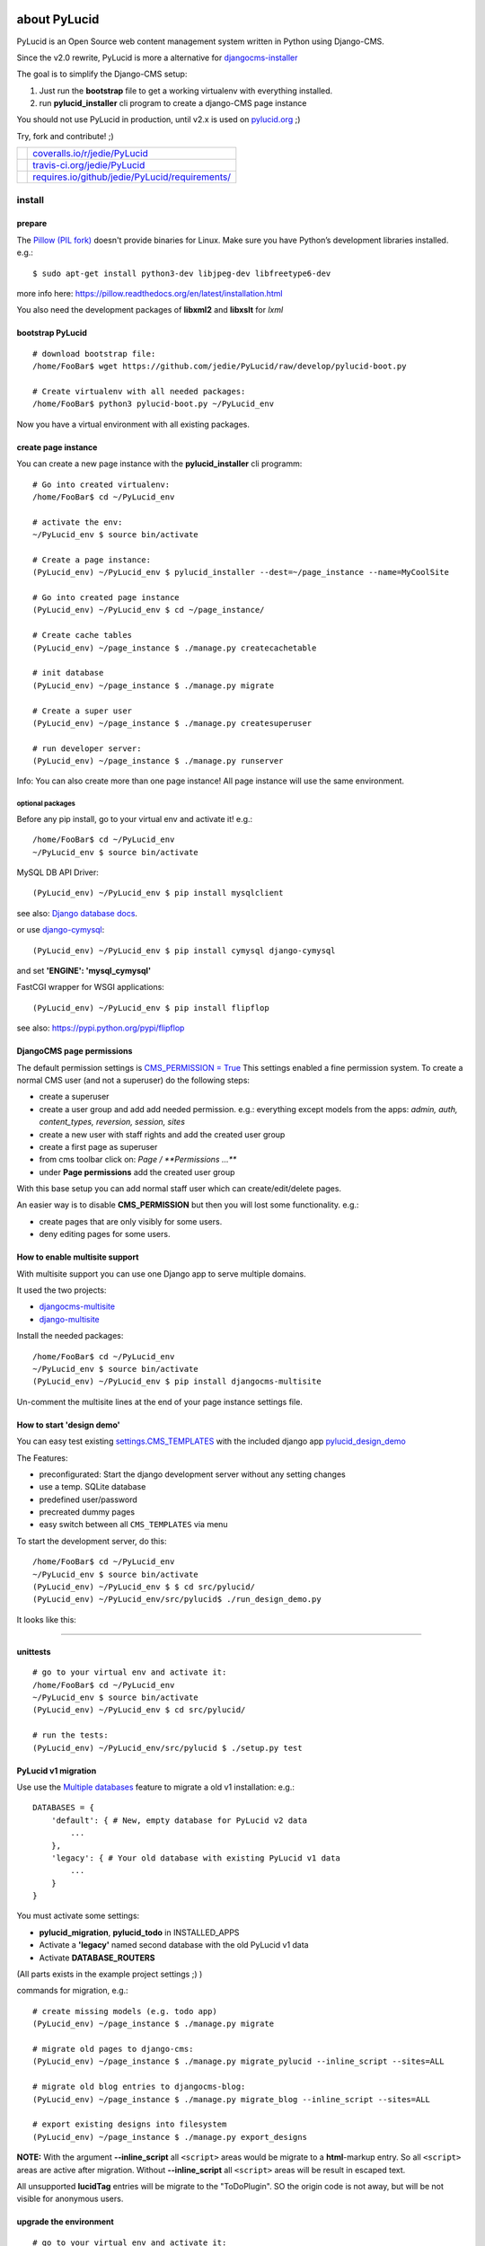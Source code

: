 =============
about PyLucid
=============

PyLucid is an Open Source web content management system written in Python using Django-CMS.

Since the v2.0 rewrite, PyLucid is more a alternative for `djangocms-installer <https://github.com/nephila/djangocms-installer>`_

The goal is to simplify the Django-CMS setup:

#. Just run the **bootstrap** file to get a working virtualenv with everything installed.

#. run **pylucid_installer** cli program to create a django-CMS page instance

You should not use PyLucid in production, until v2.x is used on `pylucid.org <http://www.pylucid.org>`_ ;)

Try, fork and contribute! ;)

+--------------------------------------+---------------------------------------------------+
| |Coverage Status on coveralls.io|    | `coveralls.io/r/jedie/PyLucid`_                   |
+--------------------------------------+---------------------------------------------------+
| |Build Status on travis-ci.org|      | `travis-ci.org/jedie/PyLucid`_                    |
+--------------------------------------+---------------------------------------------------+
| |Requirements Status on requires.io| | `requires.io/github/jedie/PyLucid/requirements/`_ |
+--------------------------------------+---------------------------------------------------+

.. |Coverage Status on coveralls.io| image:: https://s3.amazonaws.com/assets.coveralls.io/badges/coveralls_64.svg?branch=master
.. _coveralls.io/r/jedie/PyLucid: https://coveralls.io/r/jedie/PyLucid
.. |Build Status on travis-ci.org| image:: https://travis-ci.org/jedie/PyLucid.svg?branch=master
.. _travis-ci.org/jedie/PyLucid: https://travis-ci.org/jedie/PyLucid/
.. |Requirements Status on requires.io| image:: https://requires.io/github/jedie/PyLucid/requirements.svg?branch=master
.. _requires.io/github/jedie/PyLucid/requirements/: https://requires.io/github/jedie/PyLucid/requirements/

-------
install
-------

prepare
=======

The `Pillow (PIL fork) <https://pypi.python.org/pypi/Pillow/>`_ doesn't provide binaries for Linux.
Make sure you have Python’s development libraries installed.
e.g.:

::

    $ sudo apt-get install python3-dev libjpeg-dev libfreetype6-dev

more info here: `https://pillow.readthedocs.org/en/latest/installation.html <https://pillow.readthedocs.org/en/latest/installation.html>`_

You also need the development packages of **libxml2** and **libxslt** for *lxml*

bootstrap PyLucid
=================

::

    # download bootstrap file:
    /home/FooBar$ wget https://github.com/jedie/PyLucid/raw/develop/pylucid-boot.py

    # Create virtualenv with all needed packages:
    /home/FooBar$ python3 pylucid-boot.py ~/PyLucid_env

Now you have a virtual environment with all existing packages.

create page instance
====================

You can create a new page instance with the **pylucid_installer** cli programm:

::

    # Go into created virtualenv:
    /home/FooBar$ cd ~/PyLucid_env

    # activate the env:
    ~/PyLucid_env $ source bin/activate

    # Create a page instance:
    (PyLucid_env) ~/PyLucid_env $ pylucid_installer --dest=~/page_instance --name=MyCoolSite

    # Go into created page instance
    (PyLucid_env) ~/PyLucid_env $ cd ~/page_instance/

    # Create cache tables
    (PyLucid_env) ~/page_instance $ ./manage.py createcachetable

    # init database
    (PyLucid_env) ~/page_instance $ ./manage.py migrate

    # Create a super user
    (PyLucid_env) ~/page_instance $ ./manage.py createsuperuser

    # run developer server:
    (PyLucid_env) ~/page_instance $ ./manage.py runserver

Info: You can also create more than one page instance! All page instance will use the same environment.

optional packages
-----------------

Before any pip install, go to your virtual env and activate it!
e.g.:

::

    /home/FooBar$ cd ~/PyLucid_env
    ~/PyLucid_env $ source bin/activate

MySQL DB API Driver:

::

    (PyLucid_env) ~/PyLucid_env $ pip install mysqlclient

see also: `Django database docs <https://docs.djangoproject.com/en/1.8/ref/databases/#mysql-db-api-drivers>`_.

or use `django-cymysql <https://pypi.python.org/pypi/django-cymysql/>`_:

::

    (PyLucid_env) ~/PyLucid_env $ pip install cymysql django-cymysql

and set **'ENGINE': 'mysql_cymysql'**

FastCGI wrapper for WSGI applications:

::

    (PyLucid_env) ~/PyLucid_env $ pip install flipflop

see also: `https://pypi.python.org/pypi/flipflop <https://pypi.python.org/pypi/flipflop>`_

DjangoCMS page permissions
==========================

The default permission settings is `CMS_PERMISSION = True <http://docs.django-cms.org/en/support-3.0.x/reference/configuration.html#cms-permission>`_
This settings enabled a fine permission system. To create a normal CMS user (and not a superuser) do the following steps:

* create a superuser

* create a user group and add add needed permission. e.g.: everything except models from the apps: *admin, auth, content_types, reversion, session, sites*

* create a new user with staff rights and add the created user group

* create a first page as superuser

* from cms toolbar click on: *Page / **Permissions ...***

* under **Page permissions** add the created user group

With this base setup you can add normal staff user which can create/edit/delete pages.

An easier way is to disable **CMS_PERMISSION** but then you will lost some functionality.
e.g.:

* create pages that are only visibly for some users.

* deny editing pages for some users.

How to enable multisite support
===============================

With multisite support you can use one Django app to serve multiple domains.

It used the two projects:

* `djangocms-multisite <https://github.com/nephila/djangocms-multisite>`_

* `django-multisite <https://github.com/ecometrica/django-multisite>`_

Install the needed packages:

::

    /home/FooBar$ cd ~/PyLucid_env
    ~/PyLucid_env $ source bin/activate
    (PyLucid_env) ~/PyLucid_env $ pip install djangocms-multisite

Un-comment the multisite lines at the end of your page instance settings file.

How to start 'design demo'
==========================

You can easy test existing `settings.CMS_TEMPLATES <http://docs.django-cms.org/en/stable/reference/settings-constants.html#cms-templates>`_ with the included django app `pylucid_design_demo <https://github.com/jedie/PyLucid/tree/develop/pylucid_design_demo>`_

The Features:

* preconfigurated: Start the django development server without any setting changes

* use a temp. SQLite database

* predefined user/password

* precreated dummy pages

* easy switch between all ``CMS_TEMPLATES`` via menu

To start the development server, do this:

::

    /home/FooBar$ cd ~/PyLucid_env
    ~/PyLucid_env $ source bin/activate
    (PyLucid_env) ~/PyLucid_env $ $ cd src/pylucid/
    (PyLucid_env) ~/PyLucid_env/src/pylucid$ ./run_design_demo.py

It looks like this:

|20160722_PyLucidDesignDemoApp01.PNG|

.. |20160722_PyLucidDesignDemoApp01.PNG| image:: https://raw.githubusercontent.com/jedie/jedie.github.io/master/screenshots/PyLucid/20160722_PyLucidDesignDemoApp01.PNG

----

unittests
=========

::

    # go to your virtual env and activate it:
    /home/FooBar$ cd ~/PyLucid_env
    ~/PyLucid_env $ source bin/activate
    (PyLucid_env) ~/PyLucid_env $ cd src/pylucid/

    # run the tests:
    (PyLucid_env) ~/PyLucid_env/src/pylucid $ ./setup.py test

PyLucid v1 migration
====================

Use use the `Multiple databases <https://docs.djangoproject.com/en/1.8/topics/db/multi-db>`_ feature to migrate a old v1 installation:
e.g.:

::

    DATABASES = {
        'default': { # New, empty database for PyLucid v2 data
            ...
        },
        'legacy': { # Your old database with existing PyLucid v1 data
            ...
        }
    }

You must activate some settings:

* **pylucid_migration**, **pylucid_todo** in INSTALLED_APPS

* Activate a **'legacy'** named second database with the old PyLucid v1 data

* Activate **DATABASE_ROUTERS**

(All parts exists in the example project settings ;) )

commands for migration, e.g.:

::

    # create missing models (e.g. todo app)
    (PyLucid_env) ~/page_instance $ ./manage.py migrate

    # migrate old pages to django-cms:
    (PyLucid_env) ~/page_instance $ ./manage.py migrate_pylucid --inline_script --sites=ALL

    # migrate old blog entries to djangocms-blog:
    (PyLucid_env) ~/page_instance $ ./manage.py migrate_blog --inline_script --sites=ALL

    # export existing designs into filesystem
    (PyLucid_env) ~/page_instance $ ./manage.py export_designs

**NOTE:**
With the argument **--inline_script** all ``<script>`` areas would be migrate to a
**html**-markup entry. So all ``<script>`` areas are active after migration.
Without **--inline_script** all ``<script>`` areas will be result in escaped text.

All unsupported **lucidTag** entries will be migrate to the "ToDoPlugin". SO the origin code is not away, but
will be not visible for anonymous users.

upgrade the environment
=======================

::

    # go to your virtual env and activate it:
    /home/FooBar$ cd ~/PyLucid_env
    ~/PyLucid_env $ source bin/activate

    # Upgrade pip:
    (PyLucid_env) ~/PyLucid_env $ pip install --upgrade pip

    # Update PyLucid
    (PyLucid_env) ~/PyLucid_env $ cd src/pylucid/
    (PyLucid_env) ~/PyLucid_env/src/pylucid/ $ git pull

    # Upgrade all packages:
    (PyLucid_env) ~/PyLucid_env/src/pylucid/ $  pip install --upgrade -r requirements/normal_installation.txt

dev info
========

Currently the base files are a mix of:

* `https://github.com/nephila/djangocms-installer <https://github.com/nephila/djangocms-installer>`_

* `https://github.com/bogdal/djangocms-example <https://github.com/bogdal/djangocms-example>`_

----
TODO
----

migration:

* migrate User Profile data

* migrate the information pagetree.permitViewGroup, pagemeta.permitViewGroup and pagetree.permitEditGroup

-----------------
Compatible Matrix
-----------------

+---------+------------+----------+----------+
| PyLucid | Django-CMS | Django   | Python   |
+---------+------------+----------+----------+
| v2.1    | v3.3       | v1.8 LTS | 3.4, 3.5 |
+---------+------------+----------+----------+
| v2.0    | v3.2       | v1.8 LTS | 3.4, 3.5 |
+---------+------------+----------+----------+
| <=v1.6  | -          | v1.6     | 2.6, 2.7 |
+---------+------------+----------+----------+

---------------
Release History
---------------

* `12.Sep.2016 - v2.1.2 <https://github.com/jedie/PyLucid/compare/v2.1.1...v2.1.2>`_:

    * Changed to official `https://pypi.python.org/pypi/djangocms-htmlsitemap/ <https://pypi.python.org/pypi/djangocms-htmlsitemap/>`_ PyPi Package.

* `04.Sep.2016 - v2.1.1 <https://github.com/jedie/PyLucid/compare/v2.1.0.beta.0...v2.1.1>`_:

    * Update: pillow, django-debug-toolbar, django-compressor, sqlparse

* `v2.1.0.beta.0 <https://github.com/jedie/PyLucid/compare/old/v2.0.x...v2.1.0.beta.0>`_:

    * switch from django-cms v3.2 to v3.3

    * move from `cmsplugin-htmlsitemap <https://github.com/raphaa/cmsplugin-htmlsitemap>`_ to `djangocms-htmlsitemap <https://github.com/kapt-labs/djangocms-htmlsitemap/>`_ 

        * WARNING: A migration will not be done! You have to migrate by hand and delete the database table *cmsplugin_htmlsitemap_htmlsitemap* ;)

* `28.Dec.2015 - v2.0.x beta <https://github.com/jedie/PyLucid/compare/old/v1.6.x...old/v2.0.x>`_:

    * rewrite to use Django-CMS

* `12.Feb.2015 - v1.6.x <https://github.com/jedie/PyLucid/compare/old/v1.5.x...old/v1.6.x>`_:

    * v1.6.x is the last PyLucid release that doesn't based on Django-CMS

    * switch from django 1.4 to 1.6

* `18.Jun.2012 - v1.0.x <https://github.com/jedie/PyLucid/compare/old/v0.x...old/v1.0.x>`_:

    * switch from django 1.3 to 1.4

* `22.Sep.2007 - v0.8.0.beta <https://github.com/jedie/PyLucid/tree/626cc139f8cc162ce2338d62718064533dcf2cc2>`_:

    * PyLucid.org used the first v0.8 Beta Version who used django

* `21.Apr.2005 - v0.0.1 <https://github.com/jedie/PyLucid/tree/9680c2611912ef06c33b1a4a92ea62654a7b8fb1>`_:

    * first Version, only CGI script ListOfNewSides for lucidCMS (PHP based)

(Not all old releases are listed.)

For older PyLucid history, look at:

* `http://www.pylucid.org/permalink/30/development-history#genesis <http://www.pylucid.org/permalink/30/development-history#genesis>`_

========
donation
========

* `paypal.me/JensDiemer <https://www.paypal.me/JensDiemer>`_

* `Flattr This! <https://flattr.com/submit/auto?uid=jedie&url=https%3A%2F%2Fgithub.com%2Fjedie%2FPyLucid%2F>`_

* Send `Bitcoins <http://www.bitcoin.org/>`_ to `1823RZ5Md1Q2X5aSXRC5LRPcYdveCiVX6F <https://blockexplorer.com/address/1823RZ5Md1Q2X5aSXRC5LRPcYdveCiVX6F>`_

=====
links
=====

+----------------------+---------------------------------+
| Homepage             | `http://www.pylucid.org`_       |
+----------------------+---------------------------------+
| Sourcecode @ GitHub  | `github.com/jedie/PyLucid`_     |
+----------------------+---------------------------------+
| Python Package Index | `pypi.python.org/pypi/PyLucid`_ |
+----------------------+---------------------------------+
| IRC                  | `#pylucid on freenode.net`_     |
+----------------------+---------------------------------+

.. _http://www.pylucid.org: http://www.pylucid.org
.. _github.com/jedie/PyLucid: https://github.com/jedie/PyLucid
.. _pypi.python.org/pypi/PyLucid: https://pypi.python.org/pypi/PyLucid
.. _#pylucid on freenode.net: http://www.pylucid.org/permalink/304/irc-channel

